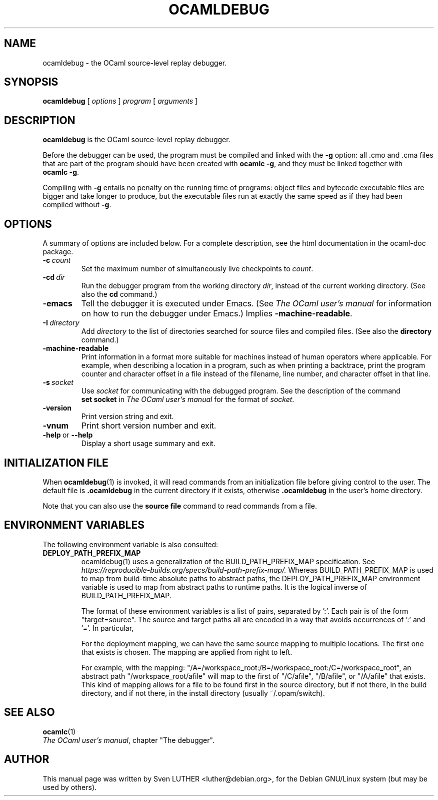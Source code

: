 .\"**************************************************************************
.\"*                                                                        *
.\"*                                 OCaml                                  *
.\"*                                                                        *
.\"*             Xavier Leroy, projet Cristal, INRIA Rocquencourt           *
.\"*                                                                        *
.\"*   Copyright 2001 Institut National de Recherche en Informatique et     *
.\"*     en Automatique.                                                    *
.\"*                                                                        *
.\"*   All rights reserved.  This file is distributed under the terms of    *
.\"*   the GNU Lesser General Public License version 2.1, with the          *
.\"*   special exception on linking described in the file LICENSE.          *
.\"*                                                                        *
.\"**************************************************************************
.\"
.TH OCAMLDEBUG 1

.SH NAME
ocamldebug \- the OCaml source-level replay debugger.
.SH SYNOPSIS
.B ocamldebug
.RI [\  options \ ]\  program \ [\  arguments \ ]
.SH DESCRIPTION
.B ocamldebug
is the OCaml source-level replay debugger.

Before the debugger can be used, the program must be compiled and
linked with the
.B \-g
option: all .cmo and .cma files that are part
of the program should have been created with
.BR ocamlc\ \-g ,
and they must be linked together with
.BR ocamlc\ \-g .

Compiling with
.B \-g
entails no penalty on the running time of
programs: object files and bytecode executable files are bigger and
take longer to produce, but the executable files run at
exactly the same speed as if they had been compiled without
.BR \-g .

.SH OPTIONS
A summary of options are included below.
For a complete description, see the html documentation in the ocaml-doc
package.
.TP
.BI \-c \ count
Set the maximum number of simultaneously live checkpoints to
.IR count .
.TP
.BI \-cd \ dir
Run the debugger program from the working directory
.IR dir ,
instead of the current working directory. (See also the
.B cd
command.)
.TP
.B \-emacs
Tell the debugger it is executed under Emacs.  (See
.I "The OCaml user's manual"
for information on how to run the debugger under Emacs.)
Implies
.BR \-machine-readable .
.TP
.BI \-I \ directory
Add
.I directory
to the list of directories searched for source files and
compiled files.  (See also the
.B directory
command.)
.TP
.BI -machine-readable
Print information in a format more suitable for machines instead of human
operators where applicable. For example, when describing a location in a
program, such as when printing a backtrace, print the program counter and
character offset in a file instead of the filename, line number, and character
offset in that line.
.TP
.BI \-s \ socket
Use
.I socket
for communicating with the debugged program. See the description
of the command
.B set\ socket
in
.I "The OCaml user's manual"
for the format of
.IR socket .
.TP
.B \-version
Print version string and exit.
.TP
.B \-vnum
Print short version number and exit.
.TP
.BR \-help \ or \ \-\-help
Display a short usage summary and exit.

.SH INITIALIZATION FILE

When
.BR ocamldebug (1)
is invoked, it will read commands from an initialization file before
giving control to the user. The default file is
.B .ocamldebug
in the current directory if it exists, otherwise
.B .ocamldebug
in the user's home directory.

Note that you can also use the
.B source file
command to read commands from a file.

.SH ENVIRONMENT VARIABLES

The following environment variable is also consulted:
.TP
.B DEPLOY_PATH_PREFIX_MAP
ocamldebug(1) uses a generalization of the BUILD_PATH_PREFIX_MAP
specification. See
.IR https://reproducible-builds.org/specs/build-path-prefix-map/.
Whereas BUILD_PATH_PREFIX_MAP is used to map from build-time
absolute paths to abstract paths, the DEPLOY_PATH_PREFIX_MAP
environment variable is used to map from abstract paths to
runtime paths. It is the logical inverse of
BUILD_PATH_PREFIX_MAP.

The format of these environment variables is a list of pairs, separated by ':'.
Each pair is of the form "target=source".
The source and target paths all are encoded in a way that
avoids occurrences of ':' and '='. In particular,
':' -> "%.", '=' -> "%+", '%' -> "%#".

For the deployment mapping, we can have the same source mapping
to multiple locations. The first one that exists is chosen.
The mapping are applied from right to left.

For example, with the mapping:
"/A=/workspace_root:/B=/workspace_root:/C=/workspace_root",
an abstract path "/workspace_root/afile" will map to the first
of "/C/afile", "/B/afile", or "/A/afile" that exists.
This kind of mapping allows for a file to be found first
in the source directory, but if not there, in the build directory,
and if not there, in the install directory (usually ~/.opam/switch).

.SH SEE ALSO
.BR ocamlc (1)
.br
.IR "The OCaml user's manual" ,
chapter "The debugger".
.SH AUTHOR
This manual page was written by Sven LUTHER <luther@debian.org>,
for the Debian GNU/Linux system (but may be used by others).
